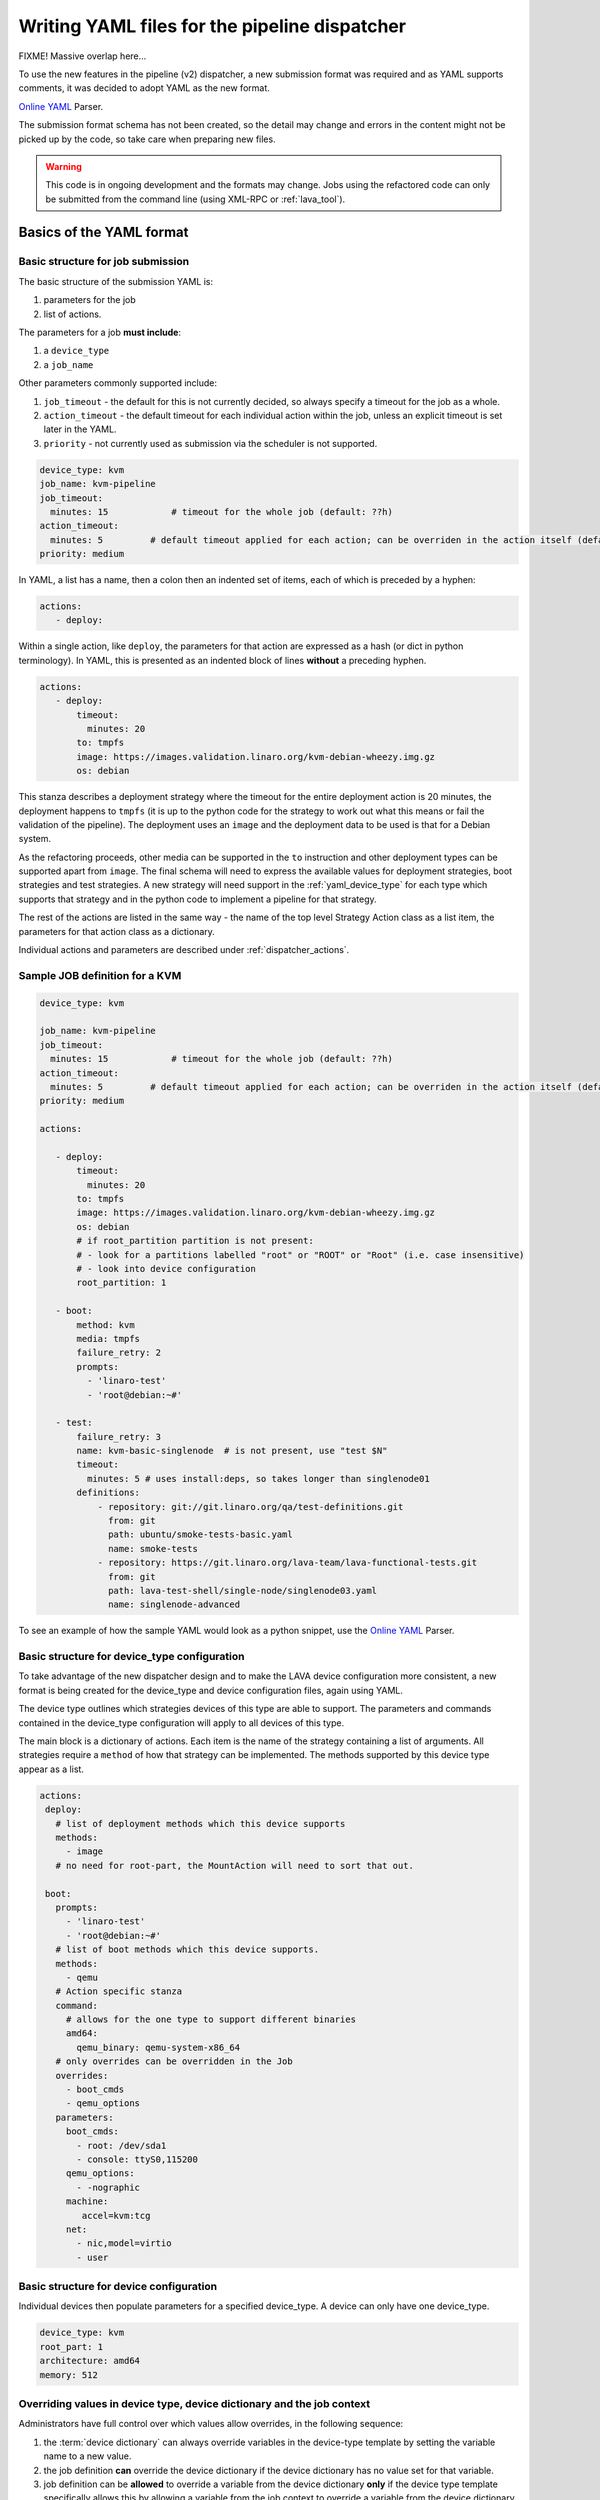 .. _dispatcher_yaml:

Writing YAML files for the pipeline dispatcher
##############################################

FIXME! Massive overlap here...

To use the new features in the pipeline (v2) dispatcher, a new
submission format was required and as YAML supports comments, it was
decided to adopt YAML as the new format.

`Online YAML`_ Parser.

.. _Online YAML: http://yaml-online-parser.appspot.com/

The submission format schema has not been created, so the detail may
change and errors in the content might not be picked up by the code,
so take care when preparing new files.

.. warning:: This code is in ongoing development and the formats may
             change. Jobs using the refactored code can only be
             submitted from the command line (using XML-RPC or :ref:`lava_tool`).

.. _yaml_job:

Basics of the YAML format
*************************

Basic structure for job submission
==================================

The basic structure of the submission YAML is:

#. parameters for the job
#. list of actions.

The parameters for a job **must include**:

#. a ``device_type``
#. a ``job_name``

Other parameters commonly supported include:

#. ``job_timeout`` - the default for this is not currently decided, so
   always specify a timeout for the job as a whole.
#. ``action_timeout`` - the default timeout for each individual action
   within the job, unless an explicit timeout is set later in the YAML.
#. ``priority`` - not currently used as submission via the scheduler is
   not supported.

.. seealso:: :ref:`timeouts`

.. code-block:: yaml

 device_type: kvm
 job_name: kvm-pipeline
 job_timeout:
   minutes: 15            # timeout for the whole job (default: ??h)
 action_timeout:
   minutes: 5         # default timeout applied for each action; can be overriden in the action itself (default: ?h)
 priority: medium

In YAML, a list has a name, then a colon then an indented set of
items, each of which is preceded by a hyphen:

.. code-block:: yaml

 actions:
    - deploy:

Within a single action, like ``deploy``, the parameters for that
action are expressed as a hash (or dict in python terminology). In
YAML, this is presented as an indented block of lines **without** a
preceding hyphen.

.. code-block:: yaml

 actions:
    - deploy:
        timeout:
          minutes: 20
        to: tmpfs
        image: https://images.validation.linaro.org/kvm-debian-wheezy.img.gz
        os: debian

This stanza describes a deployment strategy where the timeout for the
entire deployment action is 20 minutes, the deployment happens to ``tmpfs``
(it is up to the python code for the strategy to work out what this means
or fail the validation of the pipeline). The deployment uses an ``image``
and the deployment data to be used is that for a Debian system.

As the refactoring proceeds, other media can be supported in the ``to``
instruction and other deployment types can be supported apart from
``image``. The final schema will need to express the available values
for deployment strategies, boot strategies and test strategies. A new
strategy will need support in the :ref:`yaml_device_type` for each
type which supports that strategy and in the python code to implement
a pipeline for that strategy.

The rest of the actions are listed in the same way - the name of the
top level Strategy Action class as a list item, the parameters for
that action class as a dictionary.

Individual actions and parameters are described under :ref:`dispatcher_actions`.

Sample JOB definition for a KVM
===============================

.. code-block:: yaml

 device_type: kvm

 job_name: kvm-pipeline
 job_timeout:
   minutes: 15            # timeout for the whole job (default: ??h)
 action_timeout:
   minutes: 5         # default timeout applied for each action; can be overriden in the action itself (default: ?h)
 priority: medium

 actions:

    - deploy:
        timeout:
          minutes: 20
        to: tmpfs
        image: https://images.validation.linaro.org/kvm-debian-wheezy.img.gz
        os: debian
        # if root_partition partition is not present:
        # - look for a partitions labelled "root" or "ROOT" or "Root" (i.e. case insensitive)
        # - look into device configuration
        root_partition: 1

    - boot:
        method: kvm
        media: tmpfs
        failure_retry: 2
        prompts:
          - 'linaro-test'
          - 'root@debian:~#'

    - test:
        failure_retry: 3
        name: kvm-basic-singlenode  # is not present, use "test $N"
        timeout:
          minutes: 5 # uses install:deps, so takes longer than singlenode01
        definitions:
            - repository: git://git.linaro.org/qa/test-definitions.git
              from: git
              path: ubuntu/smoke-tests-basic.yaml
              name: smoke-tests
            - repository: https://git.linaro.org/lava-team/lava-functional-tests.git
              from: git
              path: lava-test-shell/single-node/singlenode03.yaml
              name: singlenode-advanced

To see an example of how the sample YAML would look as a python snippet,
use the `Online YAML`_ Parser.

.. _yaml_device_type:

Basic structure for device_type configuration
=============================================

To take advantage of the new dispatcher design and to make the LAVA
device configuration more consistent, a new format is being created for
the device_type and device configuration files, again using YAML.

The device type outlines which strategies devices of this type are able
to support. The parameters and commands contained in the device_type
configuration will apply to all devices of this type.

The main block is a dictionary of actions. Each item is the name of the
strategy containing a list of arguments. All strategies require a
``method`` of how that strategy can be implemented. The methods supported
by this device type appear as a list.

.. code-block:: yaml

 actions:
  deploy:
    # list of deployment methods which this device supports
    methods:
      - image
    # no need for root-part, the MountAction will need to sort that out.

  boot:
    prompts:
      - 'linaro-test'
      - 'root@debian:~#'
    # list of boot methods which this device supports.
    methods:
      - qemu
    # Action specific stanza
    command:
      # allows for the one type to support different binaries
      amd64:
        qemu_binary: qemu-system-x86_64
    # only overrides can be overridden in the Job
    overrides:
      - boot_cmds
      - qemu_options
    parameters:
      boot_cmds:
        - root: /dev/sda1
        - console: ttyS0,115200
      qemu_options:
        - -nographic
      machine:
         accel=kvm:tcg
      net:
        - nic,model=virtio
        - user

.. _yaml_device:

Basic structure for device configuration
========================================

Individual devices then populate parameters for a specified device_type.
A device can only have one device_type.

.. code-block:: yaml

 device_type: kvm
 root_part: 1
 architecture: amd64
 memory: 512

.. _override_support:

Overriding values in device type, device dictionary and the job context
=======================================================================

Administrators have full control over which values allow overrides, in
the following sequence:

#. the :term:`device dictionary` can always override variables in the device-type template
   by setting the variable name to a new value.
#. the job definition **can** override the device dictionary if the device dictionary has
   no value set for that variable.
#. job definition can be **allowed** to override a variable from the device dictionary
   **only** if the device type template specifically allows this by allowing a variable
   from the job context to override a variable from the device dictionary **and only**
   if the variable name in the job context differs from the name used in the device dictionary.
#. Variables which should never be overridden can be included as simple text in the
   device type template **or** always defined in the device dictionary for all devices
   of that type. Remember to :ref:`essential_components`.

Where there is no sane default available for a device type template, the validation of the
pipeline **must** invalidate a job submission which results in a missing value.

Currently, these override rules are not clearly visible from the UI, this will change as
development continues.

Device type templates exist as files in :file:`/etc/lava-server/dispatcher-config/device-types`
and can be modified by the local administrators without losing changes when the packages are
updated.

Device dictionaries exist in the database of the instance and can be modified from the command
line on the server - typically this will require ``sudo``. See :ref:`developer_access_to_django_shell`.

Example One
-----------

For a device dictionary containing::

 {% set console_device: '/dev/ttyO0' %}

The job is unable to set an override using the same variable name, so this
will fail to set :file:`/dev/ttyAMX0`:

.. code-block:: yaml

 context:
   console_device: /dev/ttyAMX0

The final device configuration for that job will use :file:`/dev/ttyO0`.

Example Two
-----------

If the device dictionary contains no setting for ``console_device``, then
the job context value can override the device type template default:

.. code-block:: yaml

 context:
   console_device: /dev/ttyAMX0

The final device configuration for that job will use :file:`/dev/ttyAMX0`.

Example Three
-------------

If the device type template supports a specific job context variable, the job
can override the device dictionary. If the device type template contains::

 {% set mac_address = tftp_mac_address | default(mac_address) %}

The device dictionary can set::

 {% set mac_address: '00:01:73:69:5A:EF' %}

If the job context sets:

.. code-block:: yaml

 context:
   tftp_mac_address: 'FF:01:00:69:AA:CC'

Then the final device configuration for that job will use::

 'TFTP on MAC Address: FF:01:00:69:AA:CC'

If the job context does not define ``tftp_mac_address``, the final device
configuration for that job will use::

 'TFTP on MAC Address: 00:01:73:69:5A:EF'

This mechanism holds for variables set by the base template as well::

 {% set base_nfsroot_args = nfsroot_args | default(base_nfsroot_args) %}

Pipeline Device Configuration
=============================

Device configuration is a combination of the :term:`device dictionary`
and the :term:`device type` template. A sample :term:`device
dictionary` (jinja2 child template syntax) for nexus 10 will look like the following::

 {% extends 'nexus10.jinja2' %}
 {% set adb_serial_number = 'R32D300FRYP' %}
 {% set fastboot_serial_number = 'R32D300FRYP' %}
 {% set adb_command = 'adb -s R32D300FRYP' %}
 {% set fastboot_command = 'fastboot -s R32D300FRYP' %}
 {% set connection_command = 'adb -s R32D300FRYP shell' %}
 {% set soft_reboot_command = 'adb -s R32D300FRYP reboot bootloader' %}

The corresponding :term:`device type` template for nexus 10 is as
follows::

 {% extends 'base.jinja2' %}
 {% block body %}
 device_type: nexus10
 adb_serial_number: {{ adb_serial_number|default('0000000000') }}
 fastboot_serial_number: {{ fastboot_serial_number|default('0000000000') }}

 {% block vland %}
 {# skip the parameters dict at top level #}
 {% endblock %}

 actions:
   deploy:
     methods:
       fastboot:
     connections:
       serial:
       adb:
   boot:
     connections:
       adb:
     methods:
       fastboot:

 {% endblock %}

The :term:`device type` template extends `base.jinja2` which is the base
template used by all devices and has logic to replace some of the
values provided in the :term:`device dictionary`. For example, the
following lines within `base.yaml` will add connection command to the
device::

 {% if connection_command %}
 commands:
     connect: {{ connection_command }}
 {% endif %}

See :file:`/etc/lava-server/dispatcher-config/device-types/base.yaml
for the complete content of `base.yaml`

The above :term:`device dictionary` and the :term:`device type`
template are combined together in order to form the device
configuration which will look like the following for a nexus 10
device:

.. code-block:: yaml

 commands:
     connect: adb -s R32D300FRYP shell
     soft_reboot: adb -s R32D300FRYP reboot bootloader
     adb_command: adb -s R32D300FRYP
     fastboot_command: fastboot -s R32D300FRYP
 device_type: nexus10
 adb_serial_number: R32D300FRYP
 fastboot_serial_number: R32D300FRYP


 actions:
   deploy:
     methods:
       fastboot:
     connections:
       serial:
       adb:
   boot:
     connections:
       adb:
     methods:
       fastboot:

 timeouts:
   actions:
     apply-overlay-image:
       seconds: 120
     umount-retry:
       seconds: 45
     lava-test-shell:
       seconds: 30
     power_off:
       seconds: 5
   connections:
     uboot-retry:
       seconds: 60

Use the following :ref:`lava_tool <lava_tool>` command to get the
device configuration in the command line::

  lava-tool get-pipeline-device-config http://localhost/RPC2 qemu01

which will download the device configuration to a file called
`qemu01_config.yaml`, alternatively the following command can be used
in order to print the device configuration to stdout::

  lava-tool get-pipeline-device-config http://localhost/RPC2 qemu01 --stdout

Viewing the Device Dictionary
=============================

On scheduler device detail page
-------------------------------
The current :term:`device dictionary` content is available on the
scheduler device detail page, under the `Configuration` property as a
link called `Device Dictionary`, e.g. for a device called ``qemu01``,
the URL to view this page would be ``/scheduler/device/qemu01/``.

On Job Description Tab
----------------------
The information from :term:`device dictionary` is also available from
the ``Job Description`` tab of a pipeline device. On the job details
page e.g. https://staging.validation.linaro.org/scheduler/job/136847
click on ``Job Description`` tab, in which the first section gives
information about the device.

As Admin
--------

#. See :ref:`viewing_device_dictionary_content`
#. See also :ref:`updating_device_dictionary_using_xmlrpc`

.. _mapping_dispatcher_actions:

Dispatcher actions
******************

.. _mapping_yaml_to_code:

Mapping deployment actions to the python code
=============================================

#. See also :ref:`code_flow`
#. Start at the parser. Ensure that the parser can find the top level
   Strategy (the ``name`` in ``action_data``).
#. If a specific strategy class exists and is included in the parser,
   the Strategy class will be initialised with the current pipeline
   using the ``select`` classmethod of the strategy. Only subclasses
   of the Strategy class will be considered in the selection. The
   subclasses exist in the actions/ directory in a sub-directory named
   after the strategy and a python file named after the particular
   method.
#. The ``accepts`` classmethod of the Strategy subclass determines
   whether this subclass will be used for this job. Subclasses need to
   be imported into the parser to be considered. (``pylint`` will
   complain, so mark these import lines to disable ``unused-import``.)
#. The initialisation of the Strategy subclass instantiates the top-level
   Action for this Strategy.
#. The named Action then populates an internal pipeline when the Strategy
   subclass adds the top-level Action to the job pipeline.
#. Actions cascade, adding more internal pipelines and more Actions until
   the Strategy is complete. The Action instantiating the internal
   pipeline should generally be constrained to just that task as this
   makes it easier to implement RetryActions and other logical classes.
#. The parser moves on to the next Strategy.
#. If the parser has no explicit Strategy support, it will attempt to
   ``find`` an Action subclass which matches the requested strategy.
   This support may be removed once more strategies and Action
   sub-classes are defined.

Deployment actions
==================

Supported methods
-----------------

.. _image:

#. **image**

    An image deployment involves downloading the image and applying a
    LAVA overlay to the image using loopback mounts. The LAVA overlay
    includes scripts to automate the tests and the test definitions
    supplied to the ``test`` strategy.

   Example code block:

   .. code-block:: yaml

    - deploy:
        timeout:
          minutes: 20
        to: tmpfs
        image: https://images.validation.linaro.org/kvm-debian-wheezy.img.gz
        os: debian
        # if root_partition partition is not present:
        # - look for a partitions labelled "root" or "ROOT" or "Root" (i.e. case insensitive)
        # - look into device configuration
        root_partition: 1

Boot actions
============

Supported methods
-----------------

#. **kvm**

   The KVM method uses QEMU to boot an image which has been downloaded
   and had a LAVA overlay applied using an :ref:`Image <image>` deployment.

   Example code block:

   .. code-block:: yaml

       - boot:
        method: kvm
        media: tmpfs
        failure_retry: 2
        prompts:
          - 'linaro-test'
          - 'root@debian:~#'



Test actions
============

Currently, there is only one Test strategy and the method for
distinguishing between this and any later strategy has not been
finalised.

Example code block:

.. code-block:: yaml

    - test:
        failure_retry: 3
        name: kvm-basic-singlenode  # is not present, use "test $N"
        # only s, m & h are supported.
        timeout:
          minutes: 5 # uses install:deps, so takes longer than singlenode01
        definitions:
            - repository: git://git.linaro.org/qa/test-definitions.git
              from: git
              path: ubuntu/smoke-tests-basic.yaml
              name: smoke-tests
            - repository: https://git.linaro.org/lava-team/lava-functional-tests.git
              from: git
              path: lava-test-shell/single-node/singlenode03.yaml
              name: singlenode-advanced


Metadata
========

This is an optional parameter that can be added to any YAML job definition.
It takes a list of ``key: value`` arguments which can be used later to query
the test results and find similar jobs (incoming features).

Example:

.. code-block:: yaml

    metadata:
        foo: bar
        bar: foo


Submit actions
==============

There is no submit action in the pipeline. Results are transmitted live
from any class in the pipeline with support for declaring a result.

There is no meta-format for the results, results are based on the test
job and do not exist without reference to the test job.

